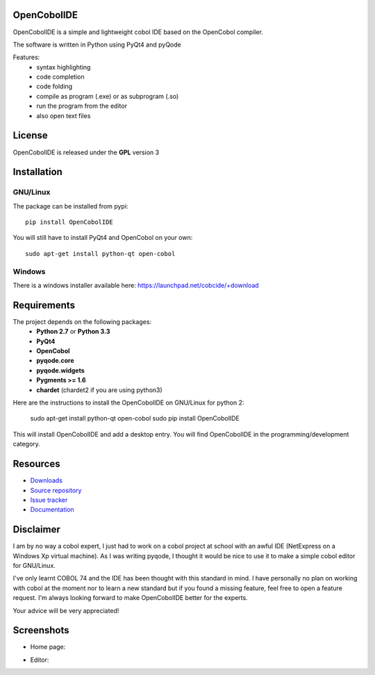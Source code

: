 OpenCobolIDE
--------------------
.. image:: https://pypip.in/d/OpenCobolIDE/badge.png
    :target: https://crate.io/packages/OpenCobolIDE/
    :alt: Number of PyPI downloads

.. image:: https://pypip.in/v/OpenCobolIDE/badge.png
    :target: https://crate.io/packages/OpenCobolIDE/
    :alt: Latest PyPI version

OpenCobolIDE is a simple and lightweight cobol IDE based on the OpenCobol
compiler.


The software is written in Python using PyQt4 and pyQode

Features:
    - syntax highlighting
    - code completion
    - code folding
    - compile as program (.exe) or as subprogram (.so)
    - run the program from the editor
    - also open text files


License
--------------------

OpenCobolIDE is released under the **GPL** version 3


Installation
--------------------

GNU/Linux
############

The package can be installed from pypi::

    pip install OpenCobolIDE


You will still have to install PyQt4 and OpenCobol on your own::

    sudo apt-get install python-qt open-cobol

Windows
############

There is a windows installer available here: https://launchpad.net/cobcide/+download


Requirements
--------------------

The project depends on the following packages:
    - **Python 2.7** or **Python 3.3**
    - **PyQt4**
    - **OpenCobol**
    - **pyqode.core**
    - **pyqode.widgets**
    - **Pygments >= 1.6**
    - **chardet** (chardet2 if you are using python3)

Here are the instructions to install the OpenCobolIDE on GNU/Linux for python 2:

   sudo apt-get install python-qt open-cobol
   sudo pip install OpenCobolIDE

This will install OpenCobolIDE and add a desktop entry. You will find
OpenCobolIDE in the programming/development category.

Resources
---------

-  `Downloads`_
-  `Source repository`_
-  `Issue tracker`_
-  `Documentation`_

.. _Downloads: https://github.com/ColinDuquesnoy/OpenCobolIDE/releases
.. _Source repository: https://github.com/ColinDuquesnoy/OpenCobolIDE/
.. _Issue tracker: https://github.com/ColinDuquesnoy/OpenCobolIDE/issues?state=open
.. _`Documentation`: http://opencobolide.readthedocs.org/en/latest/


Disclaimer
--------------------

I am by no way a cobol expert, I just had to work on a cobol project at school
with an awful IDE (NetExpress on a Windows Xp virtual machine). As I was writing
pyqode, I thought it would be nice to use it to make a simple cobol editor for
GNU/Linux.

I've only learnt COBOL 74 and the IDE has been thought with this standard in
mind. I have personally no plan on working with cobol at the moment nor to learn
a new standard but if you found a missing feature, feel free to open a feature
request. I'm always looking forward to make OpenCobolIDE better for the experts.

Your advice will be very appreciated!


Screenshots
-------------

* Home page:

.. image:: https://raw.github.com/ColinDuquesnoy/OpenCobolIDE/develop/doc/source/_static/Home.png
    :align: center

* Editor:

.. image:: https://raw.github.com/ColinDuquesnoy/OpenCobolIDE/develop/doc/source/_static/CompilerOutput.png
    :align: center



